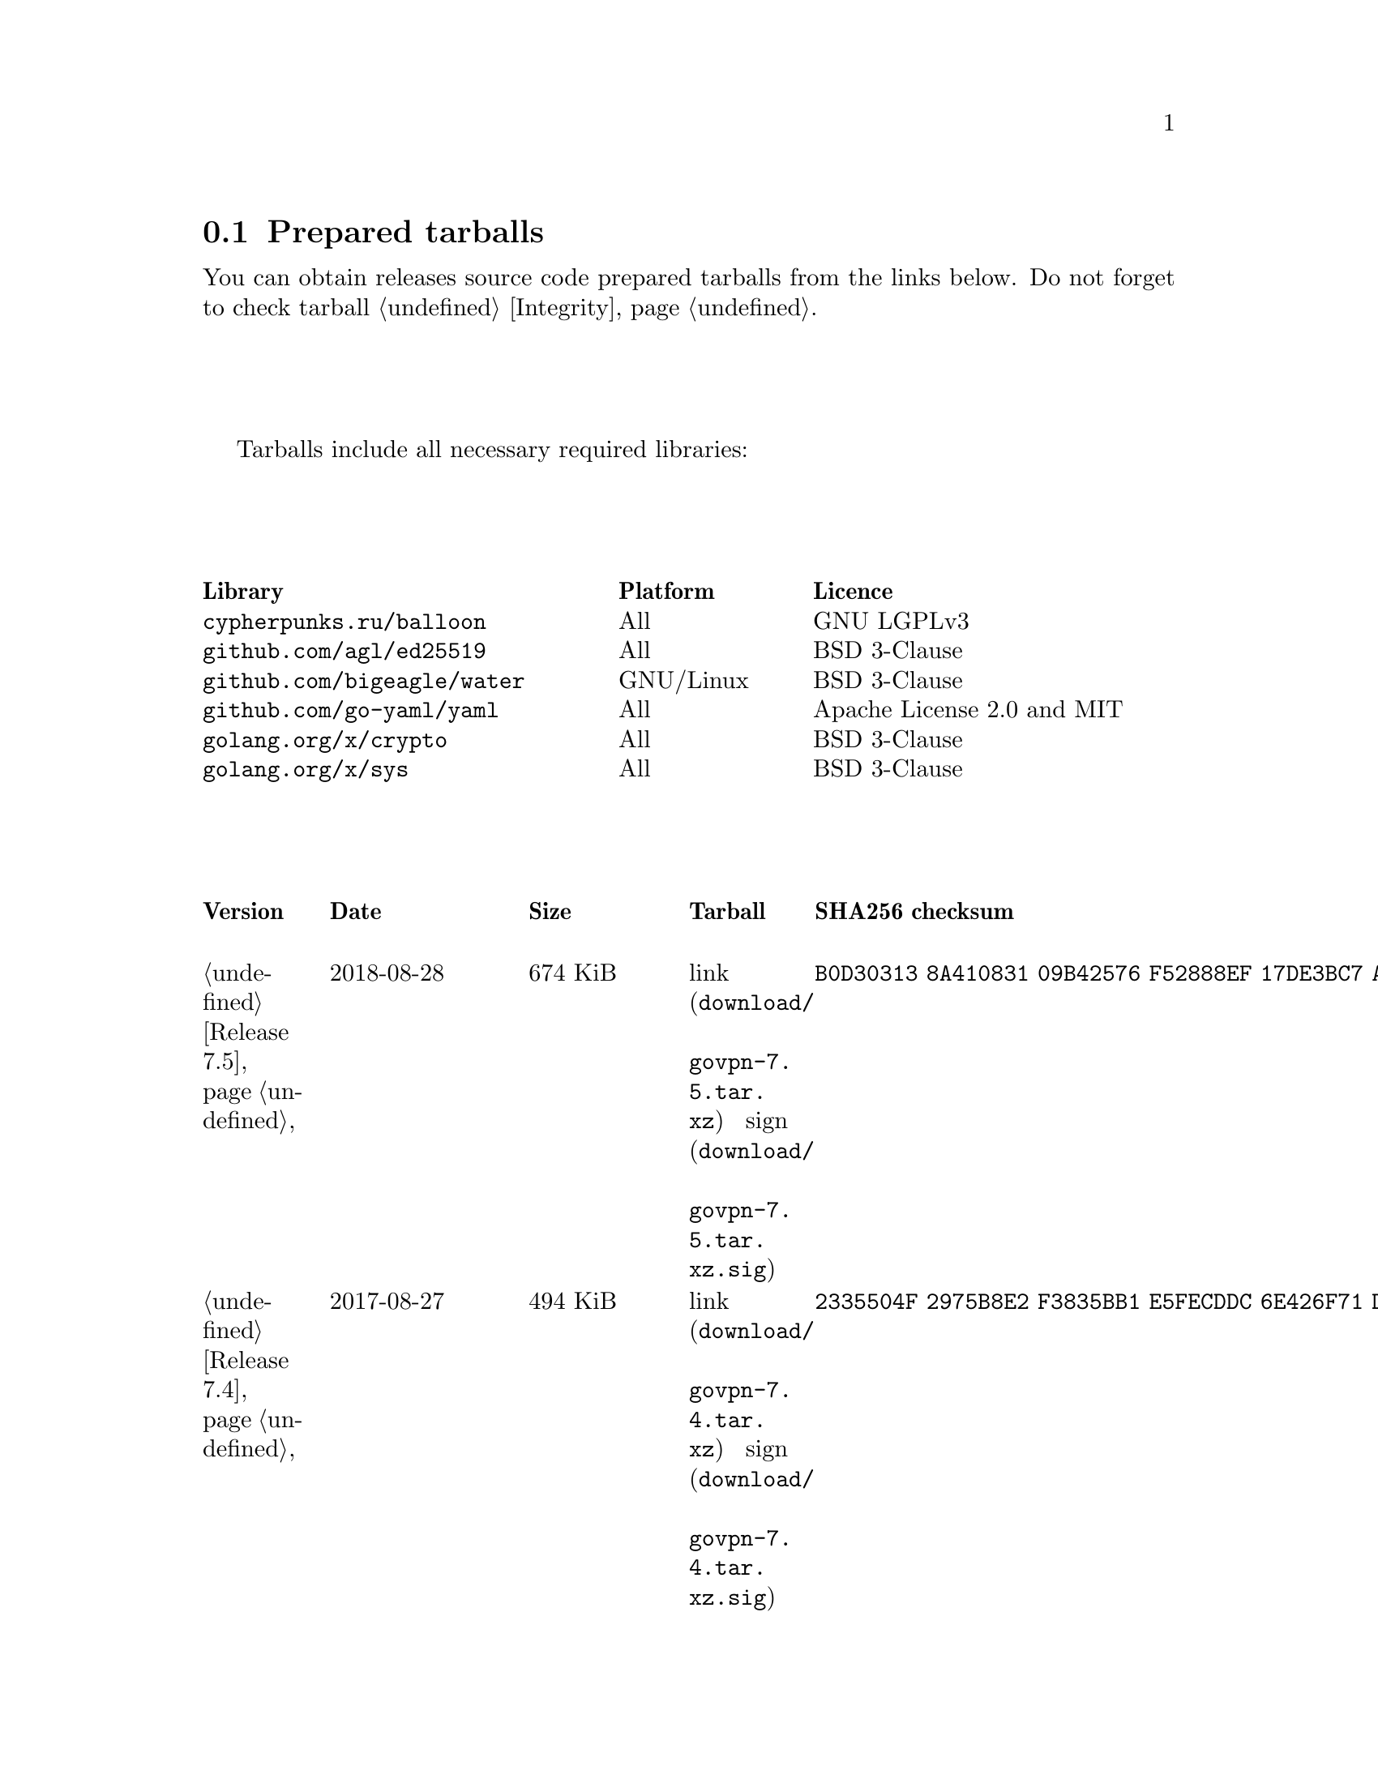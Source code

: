 @node Tarballs
@section Prepared tarballs

You can obtain releases source code prepared tarballs from the links below.
Do not forget to check tarball @ref{Integrity, integrity}.

Tarballs include all necessary required libraries:

@multitable @columnfractions .40 .20 .40
@headitem Library @tab Platform @tab Licence
@item @code{cypherpunks.ru/balloon} @tab All @tab GNU LGPLv3
@item @code{github.com/agl/ed25519} @tab All @tab BSD 3-Clause
@item @code{github.com/bigeagle/water} @tab GNU/Linux @tab BSD 3-Clause
@item @code{github.com/go-yaml/yaml} @tab All @tab Apache License 2.0 and MIT
@item @code{golang.org/x/crypto} @tab All @tab BSD 3-Clause
@item @code{golang.org/x/sys} @tab All @tab BSD 3-Clause
@end multitable

@multitable {XXXXX} {XXXX-XX-XX} {XXXX KiB} {link sign} {xxxxxxxxxxxxxxxxxxxxxxxxxxxxxxxxxxxxxxxxxxxxxxxxxxxxxxxxxxxxxxxxxxxxxxx}
@headitem Version @tab Date @tab Size @tab Tarball @tab SHA256 checksum

@item @ref{Release 7.5, 7.5} @tab 2018-08-28 @tab 674 KiB
@tab @url{download/govpn-7.5.tar.xz, link} @url{download/govpn-7.5.tar.xz.sig, sign}
@tab @code{B0D30313 8A410831 09B42576 F52888EF 17DE3BC7 A8016D06 2F43A34F 795A8C80}

@item @ref{Release 7.4, 7.4} @tab 2017-08-27 @tab 494 KiB
@tab @url{download/govpn-7.4.tar.xz, link} @url{download/govpn-7.4.tar.xz.sig, sign}
@tab @code{2335504F 2975B8E2 F3835BB1 E5FECDDC 6E426F71 D29359E0 83F09F79 2A0763EF}

@item @ref{Release 7.3, 7.3} @tab 2017-04-04 @tab 289 KiB
@tab @url{download/govpn-7.3.tar.xz, link} @url{download/govpn-7.3.tar.xz.sig, sign}
@tab @code{C3A27353 4A448112 09C4CB1D CA26EBFE 56644D5A D51C8216 BA22EC18 150A4EE8}

@item @ref{Release 7.2, 7.2} @tab 2017-02-14 @tab 289 KiB
@tab @url{download/govpn-7.2.tar.xz, link} @url{download/govpn-7.2.tar.xz.sig, sign}
@tab @code{8C787DCD 6FFB718E 850F287E 959FCB45 7880A8A1 1C417BCA 17A86346 AC9BAAEE}

@item @ref{Release 7.1, 7.1} @tab 2017-01-24 @tab 289 KiB
@tab @url{download/govpn-7.1.tar.xz, link} @url{download/govpn-7.1.tar.xz.sig, sign}
@tab @code{DB656A87 508D6902 B9C8964D C20937BF C95E1E78 1998311F F8F85A95 F64862BB}

@item @ref{Release 7.0, 7.0} @tab 2016-10-29 @tab 287 KiB
@tab @url{download/govpn-7.0.tar.xz, link} @url{download/govpn-7.0.tar.xz.sig, sign}
@tab @code{DF85E42D F1228E8C FA5D582D AEF90553 23033630 E12B0B26 D7DEFBEB B25DBC4C}

@item @ref{Release 6.0, 6.0} @tab 2016-09-11 @tab 310 KiB
@tab @url{download/govpn-6.0.tar.xz, link} @url{download/govpn-6.0.tar.xz.sig, sign}
@tab @code{3ACAE3B9 884F3260 38FCA9CE 6A309DF6 71BE6386 1FB2058B C79AE7DC 2A1A1811}

@item @ref{Release 5.10, 5.10} @tab 2016-07-07 @tab 316 KiB
@tab @url{download/govpn-5.10.tar.xz, link} @url{download/govpn-5.10.tar.xz.sig, sign}
@tab @code{BC624265 CFCDA8CE 1C1BBF9D 016683C5 0EC6CBA5 AECCF33D 93FCA4E5 D52098BD}

@item @ref{Release 5.9, 5.9} @tab 2016-07-07 @tab 315 KiB
@tab @url{download/govpn-5.9.tar.xz, link} @url{download/govpn-5.9.tar.xz.sig, sign}
@tab @code{FF6AFD2A 9EF51A3C 6640A33C 63B06049 0F7D9460 220307C4 CB7E2F62 26497945}

@item @ref{Release 5.8, 5.8} @tab 2016-05-10 @tab 312 KiB
@tab @url{download/govpn-5.8.tar.xz, link} @url{download/govpn-5.8.tar.xz.sig, sign}
@tab @code{A730DC3B BB97BC41 2A80F529 B0F3043E 70D01138 7F5D579C BD2E2996 4DDF94F4}

@item @ref{Release 5.7, 5.7} @tab 2016-03-13 @tab 312 KiB
@tab @url{download/govpn-5.7.tar.xz, link} @url{download/govpn-5.7.tar.xz.sig, sign}
@tab @code{17A8A223 E2D9D4FD 537F8DE8 02BC6C72 F16EBF8A 8C5430E3 FBF045C3 04F9DFEC}

@item @ref{Release 5.6, 5.6} @tab 2016-02-12 @tab 311 KiB
@tab @url{download/govpn-5.6.tar.xz, link} @url{download/govpn-5.6.tar.xz.sig, sign}
@tab @code{D46B8F74 2F1E2BF1 72368685 12F1EA5A D80F59C3 BAC753A5 6CE41A1F 465282A8}

@item @ref{Release 5.5, 5.5} @tab 2016-02-06 @tab 310 KiB
@tab @url{download/govpn-5.5.tar.xz, link} @url{download/govpn-5.5.tar.xz.sig, sign}
@tab @code{2F32E02C 34A13EAE 538BE7B4 4C11E16A 8E68C43A FC8E4A30 71172F9C 52B861D8}

@item @ref{Release 5.4, 5.4} @tab 2016-01-31 @tab 310 KiB
@tab @url{download/govpn-5.4.tar.xz, link} @url{download/govpn-5.4.tar.xz.sig, sign}
@tab @code{A1A001D9 EF899FF6 B61872EB 7D2425A0 9EB01615 74F50C8D A6E4B14B EB9B0FF6}

@item @ref{Release 5.3, 5.3} @tab 2016-01-21 @tab 301 KiB
@tab @url{download/govpn-5.3.tar.xz, link} @url{download/govpn-5.3.tar.xz.sig, sign}
@tab @code{50955D0A 2EA41236 682CB5AC 24521069 1FB6ECBE 88D138C5 873E2362 E547DA48}

@item @ref{Release 5.2, 5.2} @tab 2016-07-07 @tab 300 KiB
@tab @url{download/govpn-5.2.tar.xz, link} @url{download/govpn-5.2.tar.xz.sig, sign}
@tab @code{44E3A326 5B30305A 4436E172 565585C3 27FB28D2 6197E61B 7496C437 D032C0DB}

@item @ref{Release 5.1, 5.1} @tab 2016-01-10 @tab 287 KiB
@tab @url{download/govpn-5.1.tar.xz, link} @url{download/govpn-5.1.tar.xz.sig, sign}
@tab @code{0D456C56 83287DCA 31F8C330 2EB9A932 9FEAB82B C1FBDB00 98FCA991 513536D1}

@item @ref{Release 5.0, 5.0} @tab 2016-01-06 @tab 237 KiB
@tab @url{download/govpn-5.0.tar.xz, link} @url{download/govpn-5.0.tar.xz.sig, sign}
@tab @code{CC186A3B 800279B6 F5A7C86D 61B250C2 4CF97235 F6C3E1BB 05A6CB60 251085C6}

@item @ref{Release 4.2, 4.2} @tab 2015-11-15 @tab 233 KiB
@tab @url{download/govpn-4.2.tar.xz, link} @url{download/govpn-4.2.tar.xz.sig, sign}
@tab @code{DC2D390B 9DCFB30A 3612018D 410B61DD F8EDD82F 4D9AA5ED 2691B027 BE10BA0A}

@item @ref{Release 4.1, 4.1} @tab 2015-11-04 @tab 227 KiB
@tab @url{download/govpn-4.1.tar.xz, link} @url{download/govpn-4.1.tar.xz.sig, sign}
@tab @code{FBC7A730 AFE96384 827DC1E1 402C5316 5710ADE5 113D9053 1427C391 72E40ACA}

@item @ref{Release 4.0, 4.0} @tab 2015-09-19 @tab 183 KiB
@tab @url{download/govpn-4.0.tar.xz, link} @url{download/govpn-4.0.tar.xz.sig, sign}
@tab @code{A791C356 9C01DEA8 B18AA2F2 1D27B797 DED76F2C 33A8D96C 2DB864A9 ABF2615B}

@item @ref{Release 3.5, 3.5} @tab 2015-08-28 @tab 179 KiB
@tab @url{download/govpn-3.5.tar.xz, link} @url{download/govpn-3.5.tar.xz.sig, sign}
@tab @code{6B60C2CD 4A8B4B2C 893E52D3 36651067 8704FD68 A02A0EA2 4CB112BD 753EA54B}

@item @ref{Release 3.4, 3.4} @tab 2015-05-24 @tab 175 KiB
@tab @url{download/govpn-3.4.tar.xz, link} @url{download/govpn-3.4.tar.xz.sig, sign}
@tab @code{266612A7 F8FAA6CE B2955ED6 11C0C218 72776306 F4EAAD5B 785145BB B0390C82}

@item @ref{Release 3.3, 3.3} @tab 2015-05-20 @tab 175 KiB
@tab @url{download/govpn-3.3.tar.xz, link} @url{download/govpn-3.3.tar.xz.sig, sign}
@tab @code{1834A057 215324F4 9D6272B2 BEB89F15 32105156 F7E853EA E8556599 92AC0C84}

@item @ref{Release 3.2, 3.2} @tab 2015-05-10 @tab 174 KiB
@tab @url{download/govpn-3.2.tar.xz, link} @url{download/govpn-3.2.tar.xz.sig, sign}
@tab @code{388E98D6 ADEF5EBF 3431B0D4 8419F54D 2E2064C6 57DE67E2 3C669EBC F273126D}

@item @ref{Release 3.1, 3.1} @tab 2015-05-04 @tab 54 KiB
@tab @url{download/govpn-3.1.tar.xz, link} @url{download/govpn-3.1.tar.xz.sig, sign}
@tab @code{4034A67E B472E337 60ED1783 CA871F53 1C3A6BE9 9B9BD621 3F4F83C1 147C344B}

@item @ref{Release 3.0, 3.0} @tab 2015-05-03 @tab 53 KiB
@tab @url{download/govpn-3.0.tar.xz, link} @url{download/govpn-3.0.tar.xz.sig, sign}
@tab @code{12579C5C 3CCCFE73 C66B5893 335BC70C 42D7B13B 8E94C775 1EC65D42 1EAFF9A5}

@item @ref{Release 2.4, 2.4} @tab 2015-04-30 @tab 42 KiB
@tab @url{download/govpn-2.4.tar.xz, link} @url{download/govpn-2.4.tar.xz.sig, sign}
@tab @code{DF45225B AC2384C5 EED73C5C DB05DC35 81495E08 D365317B EB03A248 7D46B98C}

@item @ref{Release 2.3, 2.3} @tab 2017-01-10 @tab 35 KiB
@tab @url{download/govpn-2.3.tar.xz, link} @url{download/govpn-2.3.tar.xz.sig, sign}
@tab @code{92986EC6 D6DA107C 6CC11436 59E5A154 CD19B8F2 EDE5FA7F 5CCC4525 AE468E97}

@item @ref{Release 2.2, 2.2} @tab 2015-03-15 @tab 32 KiB
@tab @url{download/govpn-2.2.tar.xz, link} @url{download/govpn-2.2.tar.xz.sig, sign}
@tab @code{5745278B CE8B9A3B D7EC1636 507BBCE8 C17BA1D7 9F1568E2 F3681B7A 90BBE6E1}

@item @ref{Release 2.0, 2.0} @tab 2015-03-12 @tab 31 KiB
@tab @url{download/govpn-2.0.tar.xz, link} @url{download/govpn-2.0.tar.xz.sig, sign}
@tab @code{D43BE124 8D6A46BA 8CA75BE2 FDAB5E3D 8B0660FB 9DF9B6D8 7CFA3973 722B42BE}

@item @ref{Release 1.5, 1.5} @tab 2015-03-02 @tab 19 KiB
@tab @url{download/govpn-1.5.tar.xz, link} @url{download/govpn-1.5.tar.xz.sig, sign}
@tab @code{715B07D4 D1EA4396 C3E37014 CA65EC37 68818423 521F3C12 E7200B6E DCA48C31}

@end multitable
